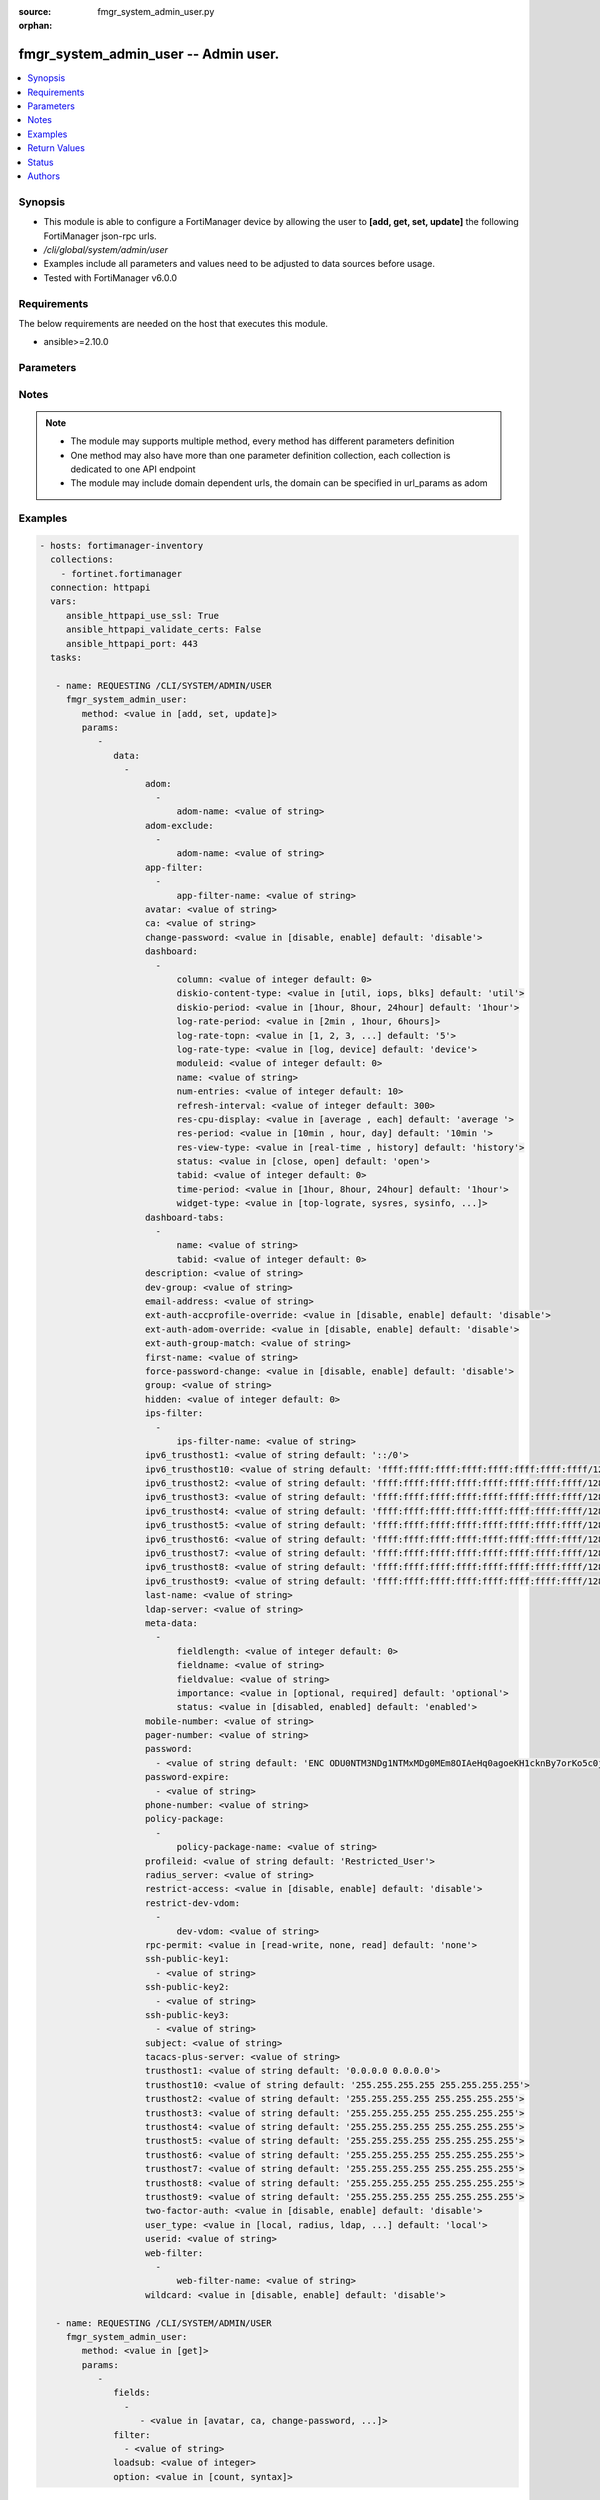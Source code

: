 :source: fmgr_system_admin_user.py

:orphan:

.. _fmgr_system_admin_user:

fmgr_system_admin_user -- Admin user.
+++++++++++++++++++++++++++++++++++++

.. versionadded:: 2.10

.. contents::
   :local:
   :depth: 1


Synopsis
--------

- This module is able to configure a FortiManager device by allowing the user to **[add, get, set, update]** the following FortiManager json-rpc urls.
- `/cli/global/system/admin/user`
- Examples include all parameters and values need to be adjusted to data sources before usage.
- Tested with FortiManager v6.0.0


Requirements
------------
The below requirements are needed on the host that executes this module.

- ansible>=2.10.0



Parameters
----------

.. raw:: html

 <ul>
 <li><span class="li-head">parameters for method: [add, set, update]</span> - Admin user.</li>
 <ul class="ul-self">
 <li><span class="li-head">data</span> - No description for the parameter <span class="li-normal">type: array</span> <ul class="ul-self">
 <li><span class="li-head">adom</span> - No description for the parameter <span class="li-normal">type: array</span> <ul class="ul-self">
 <li><span class="li-head">adom-name</span> - Admin domain names. <span class="li-normal">type: str</span> </li>
 </ul>
 <li><span class="li-head">adom-exclude</span> - No description for the parameter <span class="li-normal">type: array</span> <ul class="ul-self">
 <li><span class="li-head">adom-name</span> - Admin domain names. <span class="li-normal">type: str</span> </li>
 </ul>
 <li><span class="li-head">app-filter</span> - No description for the parameter <span class="li-normal">type: array</span> <ul class="ul-self">
 <li><span class="li-head">app-filter-name</span> - App filter name. <span class="li-normal">type: str</span> </li>
 </ul>
 <li><span class="li-head">avatar</span> - Image file for avatar (maximum 4K base64 encoded). <span class="li-normal">type: str</span> </li>
 <li><span class="li-head">ca</span> - PKI user certificate CA (CA name in local). <span class="li-normal">type: str</span> </li>
 <li><span class="li-head">change-password</span> - Enable/disable restricted user to change self password. <span class="li-normal">type: str</span>  <span class="li-normal">choices: [disable, enable]</span>  <span class="li-normal">default: disable</span> </li>
 <li><span class="li-head">dashboard</span> - No description for the parameter <span class="li-normal">type: array</span> <ul class="ul-self">
 <li><span class="li-head">column</span> - Widgets column ID. <span class="li-normal">type: int</span>  <span class="li-normal">default: 0</span> </li>
 <li><span class="li-head">diskio-content-type</span> - Disk I/O Monitor widgets chart type. <span class="li-normal">type: str</span>  <span class="li-normal">choices: [util, iops, blks]</span>  <span class="li-normal">default: util</span> </li>
 <li><span class="li-head">diskio-period</span> - Disk I/O Monitor widgets data period. <span class="li-normal">type: str</span>  <span class="li-normal">choices: [1hour, 8hour, 24hour]</span>  <span class="li-normal">default: 1hour</span> </li>
 <li><span class="li-head">log-rate-period</span> - Log receive monitor widgets data period. <span class="li-normal">type: str</span>  <span class="li-normal">choices: [2min , 1hour, 6hours]</span> </li>
 <li><span class="li-head">log-rate-topn</span> - Log receive monitor widgets number of top items to display. <span class="li-normal">type: str</span>  <span class="li-normal">choices: [1, 2, 3, 4, 5]</span>  <span class="li-normal">default: 5</span> </li>
 <li><span class="li-head">log-rate-type</span> - Log receive monitor widgets statistics breakdown options. <span class="li-normal">type: str</span>  <span class="li-normal">choices: [log, device]</span>  <span class="li-normal">default: device</span> </li>
 <li><span class="li-head">moduleid</span> - Widget ID. <span class="li-normal">type: int</span>  <span class="li-normal">default: 0</span> </li>
 <li><span class="li-head">name</span> - Widget name. <span class="li-normal">type: str</span> </li>
 <li><span class="li-head">num-entries</span> - Number of entries. <span class="li-normal">type: int</span>  <span class="li-normal">default: 10</span> </li>
 <li><span class="li-head">refresh-interval</span> - Widgets refresh interval. <span class="li-normal">type: int</span>  <span class="li-normal">default: 300</span> </li>
 <li><span class="li-head">res-cpu-display</span> - Widgets CPU display type. <span class="li-normal">type: str</span>  <span class="li-normal">choices: [average , each]</span>  <span class="li-normal">default: average </span> </li>
 <li><span class="li-head">res-period</span> - Widgets data period. <span class="li-normal">type: str</span>  <span class="li-normal">choices: [10min , hour, day]</span>  <span class="li-normal">default: 10min </span> </li>
 <li><span class="li-head">res-view-type</span> - Widgets data view type. <span class="li-normal">type: str</span>  <span class="li-normal">choices: [real-time , history]</span>  <span class="li-normal">default: history</span> </li>
 <li><span class="li-head">status</span> - Widgets opened/closed state. <span class="li-normal">type: str</span>  <span class="li-normal">choices: [close, open]</span>  <span class="li-normal">default: open</span> </li>
 <li><span class="li-head">tabid</span> - ID of tab where widget is displayed. <span class="li-normal">type: int</span>  <span class="li-normal">default: 0</span> </li>
 <li><span class="li-head">time-period</span> - Log Database Monitor widgets data period. <span class="li-normal">type: str</span>  <span class="li-normal">choices: [1hour, 8hour, 24hour]</span>  <span class="li-normal">default: 1hour</span> </li>
 <li><span class="li-head">widget-type</span> - Widget type. <span class="li-normal">type: str</span>  <span class="li-normal">choices: [top-lograte, sysres, sysinfo, licinfo, jsconsole, sysop, alert, statistics, rpteng, raid, logrecv, devsummary, logdb-perf, logdb-lag, disk-io, log-rcvd-fwd]</span> </li>
 </ul>
 <li><span class="li-head">dashboard-tabs</span> - No description for the parameter <span class="li-normal">type: array</span> <ul class="ul-self">
 <li><span class="li-head">name</span> - Tab name. <span class="li-normal">type: str</span> </li>
 <li><span class="li-head">tabid</span> - Tab ID. <span class="li-normal">type: int</span>  <span class="li-normal">default: 0</span> </li>
 </ul>
 <li><span class="li-head">description</span> - Description. <span class="li-normal">type: str</span> </li>
 <li><span class="li-head">dev-group</span> - device group. <span class="li-normal">type: str</span> </li>
 <li><span class="li-head">email-address</span> - Email address. <span class="li-normal">type: str</span> </li>
 <li><span class="li-head">ext-auth-accprofile-override</span> - Allow to use the access profile provided by the remote authentication server. <span class="li-normal">type: str</span>  <span class="li-normal">choices: [disable, enable]</span>  <span class="li-normal">default: disable</span> </li>
 <li><span class="li-head">ext-auth-adom-override</span> - Allow to use the ADOM provided by the remote authentication server. <span class="li-normal">type: str</span>  <span class="li-normal">choices: [disable, enable]</span>  <span class="li-normal">default: disable</span> </li>
 <li><span class="li-head">ext-auth-group-match</span> - Only administrators belonging to this group can login. <span class="li-normal">type: str</span> </li>
 <li><span class="li-head">first-name</span> - First name. <span class="li-normal">type: str</span> </li>
 <li><span class="li-head">force-password-change</span> - Enable/disable force password change on next login. <span class="li-normal">type: str</span>  <span class="li-normal">choices: [disable, enable]</span>  <span class="li-normal">default: disable</span> </li>
 <li><span class="li-head">group</span> - Group name. <span class="li-normal">type: str</span> </li>
 <li><span class="li-head">hidden</span> - Hidden administrator. <span class="li-normal">type: int</span>  <span class="li-normal">default: 0</span> </li>
 <li><span class="li-head">ips-filter</span> - No description for the parameter <span class="li-normal">type: array</span> <ul class="ul-self">
 <li><span class="li-head">ips-filter-name</span> - IPS filter name. <span class="li-normal">type: str</span> </li>
 </ul>
 <li><span class="li-head">ipv6_trusthost1</span> - Admin user trusted host IPv6, default ::/0 for all. <span class="li-normal">type: str</span>  <span class="li-normal">default: ::/0</span> </li>
 <li><span class="li-head">ipv6_trusthost10</span> - Admin user trusted host IPv6, default ffff:ffff:ffff:ffff:ffff:ffff:ffff:ffff/128 for none. <span class="li-normal">type: str</span>  <span class="li-normal">default: ffff:ffff:ffff:ffff:ffff:ffff:ffff:ffff/128</span> </li>
 <li><span class="li-head">ipv6_trusthost2</span> - Admin user trusted host IPv6, default ffff:ffff:ffff:ffff:ffff:ffff:ffff:ffff/128 for none. <span class="li-normal">type: str</span>  <span class="li-normal">default: ffff:ffff:ffff:ffff:ffff:ffff:ffff:ffff/128</span> </li>
 <li><span class="li-head">ipv6_trusthost3</span> - Admin user trusted host IPv6, default ffff:ffff:ffff:ffff:ffff:ffff:ffff:ffff/128 for none. <span class="li-normal">type: str</span>  <span class="li-normal">default: ffff:ffff:ffff:ffff:ffff:ffff:ffff:ffff/128</span> </li>
 <li><span class="li-head">ipv6_trusthost4</span> - Admin user trusted host IPv6, default ffff:ffff:ffff:ffff:ffff:ffff:ffff:ffff/128 for none. <span class="li-normal">type: str</span>  <span class="li-normal">default: ffff:ffff:ffff:ffff:ffff:ffff:ffff:ffff/128</span> </li>
 <li><span class="li-head">ipv6_trusthost5</span> - Admin user trusted host IPv6, default ffff:ffff:ffff:ffff:ffff:ffff:ffff:ffff/128 for none. <span class="li-normal">type: str</span>  <span class="li-normal">default: ffff:ffff:ffff:ffff:ffff:ffff:ffff:ffff/128</span> </li>
 <li><span class="li-head">ipv6_trusthost6</span> - Admin user trusted host IPv6, default ffff:ffff:ffff:ffff:ffff:ffff:ffff:ffff/128 for none. <span class="li-normal">type: str</span>  <span class="li-normal">default: ffff:ffff:ffff:ffff:ffff:ffff:ffff:ffff/128</span> </li>
 <li><span class="li-head">ipv6_trusthost7</span> - Admin user trusted host IPv6, default ffff:ffff:ffff:ffff:ffff:ffff:ffff:ffff/128 for none. <span class="li-normal">type: str</span>  <span class="li-normal">default: ffff:ffff:ffff:ffff:ffff:ffff:ffff:ffff/128</span> </li>
 <li><span class="li-head">ipv6_trusthost8</span> - Admin user trusted host IPv6, default ffff:ffff:ffff:ffff:ffff:ffff:ffff:ffff/128 for none. <span class="li-normal">type: str</span>  <span class="li-normal">default: ffff:ffff:ffff:ffff:ffff:ffff:ffff:ffff/128</span> </li>
 <li><span class="li-head">ipv6_trusthost9</span> - Admin user trusted host IPv6, default ffff:ffff:ffff:ffff:ffff:ffff:ffff:ffff/128 for none. <span class="li-normal">type: str</span>  <span class="li-normal">default: ffff:ffff:ffff:ffff:ffff:ffff:ffff:ffff/128</span> </li>
 <li><span class="li-head">last-name</span> - Last name. <span class="li-normal">type: str</span> </li>
 <li><span class="li-head">ldap-server</span> - LDAP server name. <span class="li-normal">type: str</span> </li>
 <li><span class="li-head">meta-data</span> - No description for the parameter <span class="li-normal">type: array</span> <ul class="ul-self">
 <li><span class="li-head">fieldlength</span> - Field length. <span class="li-normal">type: int</span>  <span class="li-normal">default: 0</span> </li>
 <li><span class="li-head">fieldname</span> - Field name. <span class="li-normal">type: str</span> </li>
 <li><span class="li-head">fieldvalue</span> - Field value. <span class="li-normal">type: str</span> </li>
 <li><span class="li-head">importance</span> - Importance. <span class="li-normal">type: str</span>  <span class="li-normal">choices: [optional, required]</span>  <span class="li-normal">default: optional</span> </li>
 <li><span class="li-head">status</span> - Status. <span class="li-normal">type: str</span>  <span class="li-normal">choices: [disabled, enabled]</span>  <span class="li-normal">default: enabled</span> </li>
 </ul>
 <li><span class="li-head">mobile-number</span> - Mobile number. <span class="li-normal">type: str</span> </li>
 <li><span class="li-head">pager-number</span> - Pager number. <span class="li-normal">type: str</span> </li>
 <li><span class="li-head">password</span> - No description for the parameter <span class="li-normal">type: array</span> <ul class="ul-self">
 <li><span class="li-head">{no-name}</span> - No description for the parameter <span class="li-normal">type: str</span>  <span class="li-normal">default: ENC ODU0NTM3NDg1NTMxMDg0MEm8OIAeHq0agoeKH1cknBy7orKo5c0jSfMSXT+VuqYN+atv8wiIW7W8PMzVMSjUkVEnbEpEW/komaek5rcWGIHzpijPphfS09Vlm0vEArsMz6UNqGxf5qLL/MxjITcW4WPWIFLPTPxZQAMoakc7pn8jNgVL</span> </li>
 </ul>
 <li><span class="li-head">password-expire</span> - No description for the parameter <span class="li-normal">type: array</span> <ul class="ul-self">
 <li><span class="li-head">{no-name}</span> - No description for the parameter <span class="li-normal">type: str</span> </li>
 </ul>
 <li><span class="li-head">phone-number</span> - Phone number. <span class="li-normal">type: str</span> </li>
 <li><span class="li-head">policy-package</span> - No description for the parameter <span class="li-normal">type: array</span> <ul class="ul-self">
 <li><span class="li-head">policy-package-name</span> - Policy package names. <span class="li-normal">type: str</span> </li>
 </ul>
 <li><span class="li-head">profileid</span> - Profile ID. <span class="li-normal">type: str</span>  <span class="li-normal">default: Restricted_User</span> </li>
 <li><span class="li-head">radius_server</span> - RADIUS server name. <span class="li-normal">type: str</span> </li>
 <li><span class="li-head">restrict-access</span> - Enable/disable restricted access to development VDOM. <span class="li-normal">type: str</span>  <span class="li-normal">choices: [disable, enable]</span>  <span class="li-normal">default: disable</span> </li>
 <li><span class="li-head">restrict-dev-vdom</span> - No description for the parameter <span class="li-normal">type: array</span> <ul class="ul-self">
 <li><span class="li-head">dev-vdom</span> - Device or device VDOM. <span class="li-normal">type: str</span> </li>
 </ul>
 <li><span class="li-head">rpc-permit</span> - set none/read/read-write rpc-permission. <span class="li-normal">type: str</span>  <span class="li-normal">choices: [read-write, none, read]</span>  <span class="li-normal">default: none</span> </li>
 <li><span class="li-head">ssh-public-key1</span> - No description for the parameter <span class="li-normal">type: array</span> <ul class="ul-self">
 <li><span class="li-head">{no-name}</span> - No description for the parameter <span class="li-normal">type: str</span> </li>
 </ul>
 <li><span class="li-head">ssh-public-key2</span> - No description for the parameter <span class="li-normal">type: array</span> <ul class="ul-self">
 <li><span class="li-head">{no-name}</span> - No description for the parameter <span class="li-normal">type: str</span> </li>
 </ul>
 <li><span class="li-head">ssh-public-key3</span> - No description for the parameter <span class="li-normal">type: array</span> <ul class="ul-self">
 <li><span class="li-head">{no-name}</span> - No description for the parameter <span class="li-normal">type: str</span> </li>
 </ul>
 <li><span class="li-head">subject</span> - PKI user certificate name constraints. <span class="li-normal">type: str</span> </li>
 <li><span class="li-head">tacacs-plus-server</span> - TACACS+ server name. <span class="li-normal">type: str</span> </li>
 <li><span class="li-head">trusthost1</span> - Admin user trusted host IP, default 0. <span class="li-normal">type: str</span>  <span class="li-normal">default: 0.0.0.0 0.0.0.0</span> </li>
 <li><span class="li-head">trusthost10</span> - Admin user trusted host IP, default 255. <span class="li-normal">type: str</span>  <span class="li-normal">default: 255.255.255.255 255.255.255.255</span> </li>
 <li><span class="li-head">trusthost2</span> - Admin user trusted host IP, default 255. <span class="li-normal">type: str</span>  <span class="li-normal">default: 255.255.255.255 255.255.255.255</span> </li>
 <li><span class="li-head">trusthost3</span> - Admin user trusted host IP, default 255. <span class="li-normal">type: str</span>  <span class="li-normal">default: 255.255.255.255 255.255.255.255</span> </li>
 <li><span class="li-head">trusthost4</span> - Admin user trusted host IP, default 255. <span class="li-normal">type: str</span>  <span class="li-normal">default: 255.255.255.255 255.255.255.255</span> </li>
 <li><span class="li-head">trusthost5</span> - Admin user trusted host IP, default 255. <span class="li-normal">type: str</span>  <span class="li-normal">default: 255.255.255.255 255.255.255.255</span> </li>
 <li><span class="li-head">trusthost6</span> - Admin user trusted host IP, default 255. <span class="li-normal">type: str</span>  <span class="li-normal">default: 255.255.255.255 255.255.255.255</span> </li>
 <li><span class="li-head">trusthost7</span> - Admin user trusted host IP, default 255. <span class="li-normal">type: str</span>  <span class="li-normal">default: 255.255.255.255 255.255.255.255</span> </li>
 <li><span class="li-head">trusthost8</span> - Admin user trusted host IP, default 255. <span class="li-normal">type: str</span>  <span class="li-normal">default: 255.255.255.255 255.255.255.255</span> </li>
 <li><span class="li-head">trusthost9</span> - Admin user trusted host IP, default 255. <span class="li-normal">type: str</span>  <span class="li-normal">default: 255.255.255.255 255.255.255.255</span> </li>
 <li><span class="li-head">two-factor-auth</span> - Enable 2-factor authentication (certificate + password). <span class="li-normal">type: str</span>  <span class="li-normal">choices: [disable, enable]</span>  <span class="li-normal">default: disable</span> </li>
 <li><span class="li-head">user_type</span> - User type. <span class="li-normal">type: str</span>  <span class="li-normal">choices: [local, radius, ldap, tacacs-plus, pki-auth, group]</span>  <span class="li-normal">default: local</span> </li>
 <li><span class="li-head">userid</span> - User name. <span class="li-normal">type: str</span> </li>
 <li><span class="li-head">web-filter</span> - No description for the parameter <span class="li-normal">type: array</span> <ul class="ul-self">
 <li><span class="li-head">web-filter-name</span> - Web filter name. <span class="li-normal">type: str</span> </li>
 </ul>
 <li><span class="li-head">wildcard</span> - Enable/disable wildcard remote authentication. <span class="li-normal">type: str</span>  <span class="li-normal">choices: [disable, enable]</span>  <span class="li-normal">default: disable</span> </li>
 </ul>
 </ul>
 <li><span class="li-head">parameters for method: [get]</span> - Admin user.</li>
 <ul class="ul-self">
 <li><span class="li-head">fields</span> - No description for the parameter <span class="li-normal">type: array</span> <ul class="ul-self">
 <li><span class="li-head">{no-name}</span> - No description for the parameter <span class="li-normal">type: array</span> <ul class="ul-self">
 <li><span class="li-head">{no-name}</span> - No description for the parameter <span class="li-normal">type: str</span>  <span class="li-normal">choices: [avatar, ca, change-password, description, dev-group, email-address, ext-auth-accprofile-override, ext-auth-adom-override, ext-auth-group-match, first-name, force-password-change, group, hidden, ipv6_trusthost1, ipv6_trusthost10, ipv6_trusthost2, ipv6_trusthost3, ipv6_trusthost4, ipv6_trusthost5, ipv6_trusthost6, ipv6_trusthost7, ipv6_trusthost8, ipv6_trusthost9, last-name, ldap-server, mobile-number, pager-number, password, password-expire, phone-number, profileid, radius_server, restrict-access, rpc-permit, ssh-public-key1, ssh-public-key2, ssh-public-key3, subject, tacacs-plus-server, trusthost1, trusthost10, trusthost2, trusthost3, trusthost4, trusthost5, trusthost6, trusthost7, trusthost8, trusthost9, two-factor-auth, user_type, userid, wildcard]</span> </li>
 </ul>
 </ul>
 <li><span class="li-head">filter</span> - No description for the parameter <span class="li-normal">type: array</span> <ul class="ul-self">
 <li><span class="li-head">{no-name}</span> - No description for the parameter <span class="li-normal">type: str</span> </li>
 </ul>
 <li><span class="li-head">loadsub</span> - Enable or disable the return of any sub-objects. <span class="li-normal">type: int</span> </li>
 <li><span class="li-head">option</span> - Set fetch option for the request. <span class="li-normal">type: str</span>  <span class="li-normal">choices: [count, syntax]</span> </li>
 </ul>
 </ul>






Notes
-----
.. note::

   - The module may supports multiple method, every method has different parameters definition

   - One method may also have more than one parameter definition collection, each collection is dedicated to one API endpoint

   - The module may include domain dependent urls, the domain can be specified in url_params as adom

Examples
--------

.. code-block:: yaml+jinja

 - hosts: fortimanager-inventory
   collections:
     - fortinet.fortimanager
   connection: httpapi
   vars:
      ansible_httpapi_use_ssl: True
      ansible_httpapi_validate_certs: False
      ansible_httpapi_port: 443
   tasks:

    - name: REQUESTING /CLI/SYSTEM/ADMIN/USER
      fmgr_system_admin_user:
         method: <value in [add, set, update]>
         params:
            -
               data:
                 -
                     adom:
                       -
                           adom-name: <value of string>
                     adom-exclude:
                       -
                           adom-name: <value of string>
                     app-filter:
                       -
                           app-filter-name: <value of string>
                     avatar: <value of string>
                     ca: <value of string>
                     change-password: <value in [disable, enable] default: 'disable'>
                     dashboard:
                       -
                           column: <value of integer default: 0>
                           diskio-content-type: <value in [util, iops, blks] default: 'util'>
                           diskio-period: <value in [1hour, 8hour, 24hour] default: '1hour'>
                           log-rate-period: <value in [2min , 1hour, 6hours]>
                           log-rate-topn: <value in [1, 2, 3, ...] default: '5'>
                           log-rate-type: <value in [log, device] default: 'device'>
                           moduleid: <value of integer default: 0>
                           name: <value of string>
                           num-entries: <value of integer default: 10>
                           refresh-interval: <value of integer default: 300>
                           res-cpu-display: <value in [average , each] default: 'average '>
                           res-period: <value in [10min , hour, day] default: '10min '>
                           res-view-type: <value in [real-time , history] default: 'history'>
                           status: <value in [close, open] default: 'open'>
                           tabid: <value of integer default: 0>
                           time-period: <value in [1hour, 8hour, 24hour] default: '1hour'>
                           widget-type: <value in [top-lograte, sysres, sysinfo, ...]>
                     dashboard-tabs:
                       -
                           name: <value of string>
                           tabid: <value of integer default: 0>
                     description: <value of string>
                     dev-group: <value of string>
                     email-address: <value of string>
                     ext-auth-accprofile-override: <value in [disable, enable] default: 'disable'>
                     ext-auth-adom-override: <value in [disable, enable] default: 'disable'>
                     ext-auth-group-match: <value of string>
                     first-name: <value of string>
                     force-password-change: <value in [disable, enable] default: 'disable'>
                     group: <value of string>
                     hidden: <value of integer default: 0>
                     ips-filter:
                       -
                           ips-filter-name: <value of string>
                     ipv6_trusthost1: <value of string default: '::/0'>
                     ipv6_trusthost10: <value of string default: 'ffff:ffff:ffff:ffff:ffff:ffff:ffff:ffff/128'>
                     ipv6_trusthost2: <value of string default: 'ffff:ffff:ffff:ffff:ffff:ffff:ffff:ffff/128'>
                     ipv6_trusthost3: <value of string default: 'ffff:ffff:ffff:ffff:ffff:ffff:ffff:ffff/128'>
                     ipv6_trusthost4: <value of string default: 'ffff:ffff:ffff:ffff:ffff:ffff:ffff:ffff/128'>
                     ipv6_trusthost5: <value of string default: 'ffff:ffff:ffff:ffff:ffff:ffff:ffff:ffff/128'>
                     ipv6_trusthost6: <value of string default: 'ffff:ffff:ffff:ffff:ffff:ffff:ffff:ffff/128'>
                     ipv6_trusthost7: <value of string default: 'ffff:ffff:ffff:ffff:ffff:ffff:ffff:ffff/128'>
                     ipv6_trusthost8: <value of string default: 'ffff:ffff:ffff:ffff:ffff:ffff:ffff:ffff/128'>
                     ipv6_trusthost9: <value of string default: 'ffff:ffff:ffff:ffff:ffff:ffff:ffff:ffff/128'>
                     last-name: <value of string>
                     ldap-server: <value of string>
                     meta-data:
                       -
                           fieldlength: <value of integer default: 0>
                           fieldname: <value of string>
                           fieldvalue: <value of string>
                           importance: <value in [optional, required] default: 'optional'>
                           status: <value in [disabled, enabled] default: 'enabled'>
                     mobile-number: <value of string>
                     pager-number: <value of string>
                     password:
                       - <value of string default: 'ENC ODU0NTM3NDg1NTMxMDg0MEm8OIAeHq0agoeKH1cknBy7orKo5c0jSfMSXT+VuqYN+atv8wiI...'>
                     password-expire:
                       - <value of string>
                     phone-number: <value of string>
                     policy-package:
                       -
                           policy-package-name: <value of string>
                     profileid: <value of string default: 'Restricted_User'>
                     radius_server: <value of string>
                     restrict-access: <value in [disable, enable] default: 'disable'>
                     restrict-dev-vdom:
                       -
                           dev-vdom: <value of string>
                     rpc-permit: <value in [read-write, none, read] default: 'none'>
                     ssh-public-key1:
                       - <value of string>
                     ssh-public-key2:
                       - <value of string>
                     ssh-public-key3:
                       - <value of string>
                     subject: <value of string>
                     tacacs-plus-server: <value of string>
                     trusthost1: <value of string default: '0.0.0.0 0.0.0.0'>
                     trusthost10: <value of string default: '255.255.255.255 255.255.255.255'>
                     trusthost2: <value of string default: '255.255.255.255 255.255.255.255'>
                     trusthost3: <value of string default: '255.255.255.255 255.255.255.255'>
                     trusthost4: <value of string default: '255.255.255.255 255.255.255.255'>
                     trusthost5: <value of string default: '255.255.255.255 255.255.255.255'>
                     trusthost6: <value of string default: '255.255.255.255 255.255.255.255'>
                     trusthost7: <value of string default: '255.255.255.255 255.255.255.255'>
                     trusthost8: <value of string default: '255.255.255.255 255.255.255.255'>
                     trusthost9: <value of string default: '255.255.255.255 255.255.255.255'>
                     two-factor-auth: <value in [disable, enable] default: 'disable'>
                     user_type: <value in [local, radius, ldap, ...] default: 'local'>
                     userid: <value of string>
                     web-filter:
                       -
                           web-filter-name: <value of string>
                     wildcard: <value in [disable, enable] default: 'disable'>

    - name: REQUESTING /CLI/SYSTEM/ADMIN/USER
      fmgr_system_admin_user:
         method: <value in [get]>
         params:
            -
               fields:
                 -
                    - <value in [avatar, ca, change-password, ...]>
               filter:
                 - <value of string>
               loadsub: <value of integer>
               option: <value in [count, syntax]>



Return Values
-------------


Common return values are documented: https://docs.ansible.com/ansible/latest/reference_appendices/common_return_values.html#common-return-values, the following are the fields unique to this module:


.. raw:: html

 <ul>
 <li><span class="li-return"> return values for method: [add, set, update]</span> </li>
 <ul class="ul-self">
 <li><span class="li-return">status</span>
 - No description for the parameter <span class="li-normal">type: dict</span> <ul class="ul-self">
 <li> <span class="li-return"> code </span> - No description for the parameter <span class="li-normal">type: int</span>  </li>
 <li> <span class="li-return"> message </span> - No description for the parameter <span class="li-normal">type: str</span>  </li>
 </ul>
 <li><span class="li-return">url</span>
 - No description for the parameter <span class="li-normal">type: str</span>  <span class="li-normal">example: /cli/global/system/admin/user</span>  </li>
 </ul>
 <li><span class="li-return"> return values for method: [get]</span> </li>
 <ul class="ul-self">
 <li><span class="li-return">data</span>
 - No description for the parameter <span class="li-normal">type: array</span> <ul class="ul-self">
 <li> <span class="li-return"> adom </span> - No description for the parameter <span class="li-normal">type: array</span> <ul class="ul-self">
 <li> <span class="li-return"> adom-name </span> - Admin domain names. <span class="li-normal">type: str</span>  </li>
 </ul>
 <li> <span class="li-return"> adom-exclude </span> - No description for the parameter <span class="li-normal">type: array</span> <ul class="ul-self">
 <li> <span class="li-return"> adom-name </span> - Admin domain names. <span class="li-normal">type: str</span>  </li>
 </ul>
 <li> <span class="li-return"> app-filter </span> - No description for the parameter <span class="li-normal">type: array</span> <ul class="ul-self">
 <li> <span class="li-return"> app-filter-name </span> - App filter name. <span class="li-normal">type: str</span>  </li>
 </ul>
 <li> <span class="li-return"> avatar </span> - Image file for avatar (maximum 4K base64 encoded). <span class="li-normal">type: str</span>  </li>
 <li> <span class="li-return"> ca </span> - PKI user certificate CA (CA name in local). <span class="li-normal">type: str</span>  </li>
 <li> <span class="li-return"> change-password </span> - Enable/disable restricted user to change self password. <span class="li-normal">type: str</span>  <span class="li-normal">example: disable</span>  </li>
 <li> <span class="li-return"> dashboard </span> - No description for the parameter <span class="li-normal">type: array</span> <ul class="ul-self">
 <li> <span class="li-return"> column </span> - Widgets column ID. <span class="li-normal">type: int</span>  <span class="li-normal">example: 0</span>  </li>
 <li> <span class="li-return"> diskio-content-type </span> - Disk I/O Monitor widgets chart type. <span class="li-normal">type: str</span>  <span class="li-normal">example: util</span>  </li>
 <li> <span class="li-return"> diskio-period </span> - Disk I/O Monitor widgets data period. <span class="li-normal">type: str</span>  <span class="li-normal">example: 1hour</span>  </li>
 <li> <span class="li-return"> log-rate-period </span> - Log receive monitor widgets data period. <span class="li-normal">type: str</span>  </li>
 <li> <span class="li-return"> log-rate-topn </span> - Log receive monitor widgets number of top items to display. <span class="li-normal">type: str</span>  <span class="li-normal">example: 5</span>  </li>
 <li> <span class="li-return"> log-rate-type </span> - Log receive monitor widgets statistics breakdown options. <span class="li-normal">type: str</span>  <span class="li-normal">example: device</span>  </li>
 <li> <span class="li-return"> moduleid </span> - Widget ID. <span class="li-normal">type: int</span>  <span class="li-normal">example: 0</span>  </li>
 <li> <span class="li-return"> name </span> - Widget name. <span class="li-normal">type: str</span>  </li>
 <li> <span class="li-return"> num-entries </span> - Number of entries. <span class="li-normal">type: int</span>  <span class="li-normal">example: 10</span>  </li>
 <li> <span class="li-return"> refresh-interval </span> - Widgets refresh interval. <span class="li-normal">type: int</span>  <span class="li-normal">example: 300</span>  </li>
 <li> <span class="li-return"> res-cpu-display </span> - Widgets CPU display type. <span class="li-normal">type: str</span>  <span class="li-normal">example: average </span>  </li>
 <li> <span class="li-return"> res-period </span> - Widgets data period. <span class="li-normal">type: str</span>  <span class="li-normal">example: 10min </span>  </li>
 <li> <span class="li-return"> res-view-type </span> - Widgets data view type. <span class="li-normal">type: str</span>  <span class="li-normal">example: history</span>  </li>
 <li> <span class="li-return"> status </span> - Widgets opened/closed state. <span class="li-normal">type: str</span>  <span class="li-normal">example: open</span>  </li>
 <li> <span class="li-return"> tabid </span> - ID of tab where widget is displayed. <span class="li-normal">type: int</span>  <span class="li-normal">example: 0</span>  </li>
 <li> <span class="li-return"> time-period </span> - Log Database Monitor widgets data period. <span class="li-normal">type: str</span>  <span class="li-normal">example: 1hour</span>  </li>
 <li> <span class="li-return"> widget-type </span> - Widget type. <span class="li-normal">type: str</span>  </li>
 </ul>
 <li> <span class="li-return"> dashboard-tabs </span> - No description for the parameter <span class="li-normal">type: array</span> <ul class="ul-self">
 <li> <span class="li-return"> name </span> - Tab name. <span class="li-normal">type: str</span>  </li>
 <li> <span class="li-return"> tabid </span> - Tab ID. <span class="li-normal">type: int</span>  <span class="li-normal">example: 0</span>  </li>
 </ul>
 <li> <span class="li-return"> description </span> - Description. <span class="li-normal">type: str</span>  </li>
 <li> <span class="li-return"> dev-group </span> - device group. <span class="li-normal">type: str</span>  </li>
 <li> <span class="li-return"> email-address </span> - Email address. <span class="li-normal">type: str</span>  </li>
 <li> <span class="li-return"> ext-auth-accprofile-override </span> - Allow to use the access profile provided by the remote authentication server. <span class="li-normal">type: str</span>  <span class="li-normal">example: disable</span>  </li>
 <li> <span class="li-return"> ext-auth-adom-override </span> - Allow to use the ADOM provided by the remote authentication server. <span class="li-normal">type: str</span>  <span class="li-normal">example: disable</span>  </li>
 <li> <span class="li-return"> ext-auth-group-match </span> - Only administrators belonging to this group can login. <span class="li-normal">type: str</span>  </li>
 <li> <span class="li-return"> first-name </span> - First name. <span class="li-normal">type: str</span>  </li>
 <li> <span class="li-return"> force-password-change </span> - Enable/disable force password change on next login. <span class="li-normal">type: str</span>  <span class="li-normal">example: disable</span>  </li>
 <li> <span class="li-return"> group </span> - Group name. <span class="li-normal">type: str</span>  </li>
 <li> <span class="li-return"> hidden </span> - Hidden administrator. <span class="li-normal">type: int</span>  <span class="li-normal">example: 0</span>  </li>
 <li> <span class="li-return"> ips-filter </span> - No description for the parameter <span class="li-normal">type: array</span> <ul class="ul-self">
 <li> <span class="li-return"> ips-filter-name </span> - IPS filter name. <span class="li-normal">type: str</span>  </li>
 </ul>
 <li> <span class="li-return"> ipv6_trusthost1 </span> - Admin user trusted host IPv6, default ::/0 for all. <span class="li-normal">type: str</span>  <span class="li-normal">example: ::/0</span>  </li>
 <li> <span class="li-return"> ipv6_trusthost10 </span> - Admin user trusted host IPv6, default ffff:ffff:ffff:ffff:ffff:ffff:ffff:ffff/128 for none. <span class="li-normal">type: str</span>  <span class="li-normal">example: ffff:ffff:ffff:ffff:ffff:ffff:ffff:ffff/128</span>  </li>
 <li> <span class="li-return"> ipv6_trusthost2 </span> - Admin user trusted host IPv6, default ffff:ffff:ffff:ffff:ffff:ffff:ffff:ffff/128 for none. <span class="li-normal">type: str</span>  <span class="li-normal">example: ffff:ffff:ffff:ffff:ffff:ffff:ffff:ffff/128</span>  </li>
 <li> <span class="li-return"> ipv6_trusthost3 </span> - Admin user trusted host IPv6, default ffff:ffff:ffff:ffff:ffff:ffff:ffff:ffff/128 for none. <span class="li-normal">type: str</span>  <span class="li-normal">example: ffff:ffff:ffff:ffff:ffff:ffff:ffff:ffff/128</span>  </li>
 <li> <span class="li-return"> ipv6_trusthost4 </span> - Admin user trusted host IPv6, default ffff:ffff:ffff:ffff:ffff:ffff:ffff:ffff/128 for none. <span class="li-normal">type: str</span>  <span class="li-normal">example: ffff:ffff:ffff:ffff:ffff:ffff:ffff:ffff/128</span>  </li>
 <li> <span class="li-return"> ipv6_trusthost5 </span> - Admin user trusted host IPv6, default ffff:ffff:ffff:ffff:ffff:ffff:ffff:ffff/128 for none. <span class="li-normal">type: str</span>  <span class="li-normal">example: ffff:ffff:ffff:ffff:ffff:ffff:ffff:ffff/128</span>  </li>
 <li> <span class="li-return"> ipv6_trusthost6 </span> - Admin user trusted host IPv6, default ffff:ffff:ffff:ffff:ffff:ffff:ffff:ffff/128 for none. <span class="li-normal">type: str</span>  <span class="li-normal">example: ffff:ffff:ffff:ffff:ffff:ffff:ffff:ffff/128</span>  </li>
 <li> <span class="li-return"> ipv6_trusthost7 </span> - Admin user trusted host IPv6, default ffff:ffff:ffff:ffff:ffff:ffff:ffff:ffff/128 for none. <span class="li-normal">type: str</span>  <span class="li-normal">example: ffff:ffff:ffff:ffff:ffff:ffff:ffff:ffff/128</span>  </li>
 <li> <span class="li-return"> ipv6_trusthost8 </span> - Admin user trusted host IPv6, default ffff:ffff:ffff:ffff:ffff:ffff:ffff:ffff/128 for none. <span class="li-normal">type: str</span>  <span class="li-normal">example: ffff:ffff:ffff:ffff:ffff:ffff:ffff:ffff/128</span>  </li>
 <li> <span class="li-return"> ipv6_trusthost9 </span> - Admin user trusted host IPv6, default ffff:ffff:ffff:ffff:ffff:ffff:ffff:ffff/128 for none. <span class="li-normal">type: str</span>  <span class="li-normal">example: ffff:ffff:ffff:ffff:ffff:ffff:ffff:ffff/128</span>  </li>
 <li> <span class="li-return"> last-name </span> - Last name. <span class="li-normal">type: str</span>  </li>
 <li> <span class="li-return"> ldap-server </span> - LDAP server name. <span class="li-normal">type: str</span>  </li>
 <li> <span class="li-return"> meta-data </span> - No description for the parameter <span class="li-normal">type: array</span> <ul class="ul-self">
 <li> <span class="li-return"> fieldlength </span> - Field length. <span class="li-normal">type: int</span>  <span class="li-normal">example: 0</span>  </li>
 <li> <span class="li-return"> fieldname </span> - Field name. <span class="li-normal">type: str</span>  </li>
 <li> <span class="li-return"> fieldvalue </span> - Field value. <span class="li-normal">type: str</span>  </li>
 <li> <span class="li-return"> importance </span> - Importance. <span class="li-normal">type: str</span>  <span class="li-normal">example: optional</span>  </li>
 <li> <span class="li-return"> status </span> - Status. <span class="li-normal">type: str</span>  <span class="li-normal">example: enabled</span>  </li>
 </ul>
 <li> <span class="li-return"> mobile-number </span> - Mobile number. <span class="li-normal">type: str</span>  </li>
 <li> <span class="li-return"> pager-number </span> - Pager number. <span class="li-normal">type: str</span>  </li>
 <li> <span class="li-return"> password </span> - No description for the parameter <span class="li-normal">type: array</span> <ul class="ul-self">
 <li><span class="li-return">{no-name}</span> - No description for the parameter <span class="li-normal">type: str</span>  <span class="li-normal">example: ENC ODU0NTM3NDg1NTMxMDg0MEm8OIAeHq0agoeKH1cknBy7orKo5c0jSfMSXT+VuqYN+atv8wiIW7W8PMzVMSjUkVEnbEpEW/komaek5rcWGIHzpijPphfS09Vlm0vEArsMz6UNqGxf5qLL/MxjITcW4WPWIFLPTPxZQAMoakc7pn8jNgVL</span>  </li>
 </ul>
 <li> <span class="li-return"> password-expire </span> - No description for the parameter <span class="li-normal">type: array</span> <ul class="ul-self">
 <li><span class="li-return">{no-name}</span> - No description for the parameter <span class="li-normal">type: str</span>  </li>
 </ul>
 <li> <span class="li-return"> phone-number </span> - Phone number. <span class="li-normal">type: str</span>  </li>
 <li> <span class="li-return"> policy-package </span> - No description for the parameter <span class="li-normal">type: array</span> <ul class="ul-self">
 <li> <span class="li-return"> policy-package-name </span> - Policy package names. <span class="li-normal">type: str</span>  </li>
 </ul>
 <li> <span class="li-return"> profileid </span> - Profile ID. <span class="li-normal">type: str</span>  <span class="li-normal">example: Restricted_User</span>  </li>
 <li> <span class="li-return"> radius_server </span> - RADIUS server name. <span class="li-normal">type: str</span>  </li>
 <li> <span class="li-return"> restrict-access </span> - Enable/disable restricted access to development VDOM. <span class="li-normal">type: str</span>  <span class="li-normal">example: disable</span>  </li>
 <li> <span class="li-return"> restrict-dev-vdom </span> - No description for the parameter <span class="li-normal">type: array</span> <ul class="ul-self">
 <li> <span class="li-return"> dev-vdom </span> - Device or device VDOM. <span class="li-normal">type: str</span>  </li>
 </ul>
 <li> <span class="li-return"> rpc-permit </span> - set none/read/read-write rpc-permission. <span class="li-normal">type: str</span>  <span class="li-normal">example: none</span>  </li>
 <li> <span class="li-return"> ssh-public-key1 </span> - No description for the parameter <span class="li-normal">type: array</span> <ul class="ul-self">
 <li><span class="li-return">{no-name}</span> - No description for the parameter <span class="li-normal">type: str</span>  </li>
 </ul>
 <li> <span class="li-return"> ssh-public-key2 </span> - No description for the parameter <span class="li-normal">type: array</span> <ul class="ul-self">
 <li><span class="li-return">{no-name}</span> - No description for the parameter <span class="li-normal">type: str</span>  </li>
 </ul>
 <li> <span class="li-return"> ssh-public-key3 </span> - No description for the parameter <span class="li-normal">type: array</span> <ul class="ul-self">
 <li><span class="li-return">{no-name}</span> - No description for the parameter <span class="li-normal">type: str</span>  </li>
 </ul>
 <li> <span class="li-return"> subject </span> - PKI user certificate name constraints. <span class="li-normal">type: str</span>  </li>
 <li> <span class="li-return"> tacacs-plus-server </span> - TACACS+ server name. <span class="li-normal">type: str</span>  </li>
 <li> <span class="li-return"> trusthost1 </span> - Admin user trusted host IP, default 0. <span class="li-normal">type: str</span>  <span class="li-normal">example: 0.0.0.0 0.0.0.0</span>  </li>
 <li> <span class="li-return"> trusthost10 </span> - Admin user trusted host IP, default 255. <span class="li-normal">type: str</span>  <span class="li-normal">example: 255.255.255.255 255.255.255.255</span>  </li>
 <li> <span class="li-return"> trusthost2 </span> - Admin user trusted host IP, default 255. <span class="li-normal">type: str</span>  <span class="li-normal">example: 255.255.255.255 255.255.255.255</span>  </li>
 <li> <span class="li-return"> trusthost3 </span> - Admin user trusted host IP, default 255. <span class="li-normal">type: str</span>  <span class="li-normal">example: 255.255.255.255 255.255.255.255</span>  </li>
 <li> <span class="li-return"> trusthost4 </span> - Admin user trusted host IP, default 255. <span class="li-normal">type: str</span>  <span class="li-normal">example: 255.255.255.255 255.255.255.255</span>  </li>
 <li> <span class="li-return"> trusthost5 </span> - Admin user trusted host IP, default 255. <span class="li-normal">type: str</span>  <span class="li-normal">example: 255.255.255.255 255.255.255.255</span>  </li>
 <li> <span class="li-return"> trusthost6 </span> - Admin user trusted host IP, default 255. <span class="li-normal">type: str</span>  <span class="li-normal">example: 255.255.255.255 255.255.255.255</span>  </li>
 <li> <span class="li-return"> trusthost7 </span> - Admin user trusted host IP, default 255. <span class="li-normal">type: str</span>  <span class="li-normal">example: 255.255.255.255 255.255.255.255</span>  </li>
 <li> <span class="li-return"> trusthost8 </span> - Admin user trusted host IP, default 255. <span class="li-normal">type: str</span>  <span class="li-normal">example: 255.255.255.255 255.255.255.255</span>  </li>
 <li> <span class="li-return"> trusthost9 </span> - Admin user trusted host IP, default 255. <span class="li-normal">type: str</span>  <span class="li-normal">example: 255.255.255.255 255.255.255.255</span>  </li>
 <li> <span class="li-return"> two-factor-auth </span> - Enable 2-factor authentication (certificate + password). <span class="li-normal">type: str</span>  <span class="li-normal">example: disable</span>  </li>
 <li> <span class="li-return"> user_type </span> - User type. <span class="li-normal">type: str</span>  <span class="li-normal">example: local</span>  </li>
 <li> <span class="li-return"> userid </span> - User name. <span class="li-normal">type: str</span>  </li>
 <li> <span class="li-return"> web-filter </span> - No description for the parameter <span class="li-normal">type: array</span> <ul class="ul-self">
 <li> <span class="li-return"> web-filter-name </span> - Web filter name. <span class="li-normal">type: str</span>  </li>
 </ul>
 <li> <span class="li-return"> wildcard </span> - Enable/disable wildcard remote authentication. <span class="li-normal">type: str</span>  <span class="li-normal">example: disable</span>  </li>
 </ul>
 <li><span class="li-return">status</span>
 - No description for the parameter <span class="li-normal">type: dict</span> <ul class="ul-self">
 <li> <span class="li-return"> code </span> - No description for the parameter <span class="li-normal">type: int</span>  </li>
 <li> <span class="li-return"> message </span> - No description for the parameter <span class="li-normal">type: str</span>  </li>
 </ul>
 <li><span class="li-return">url</span>
 - No description for the parameter <span class="li-normal">type: str</span>  <span class="li-normal">example: /cli/global/system/admin/user</span>  </li>
 </ul>
 </ul>





Status
------

- This module is not guaranteed to have a backwards compatible interface.


Authors
-------

- Frank Shen (@fshen01)
- Link Zheng (@zhengl)


.. hint::

    If you notice any issues in this documentation, you can create a pull request to improve it.



